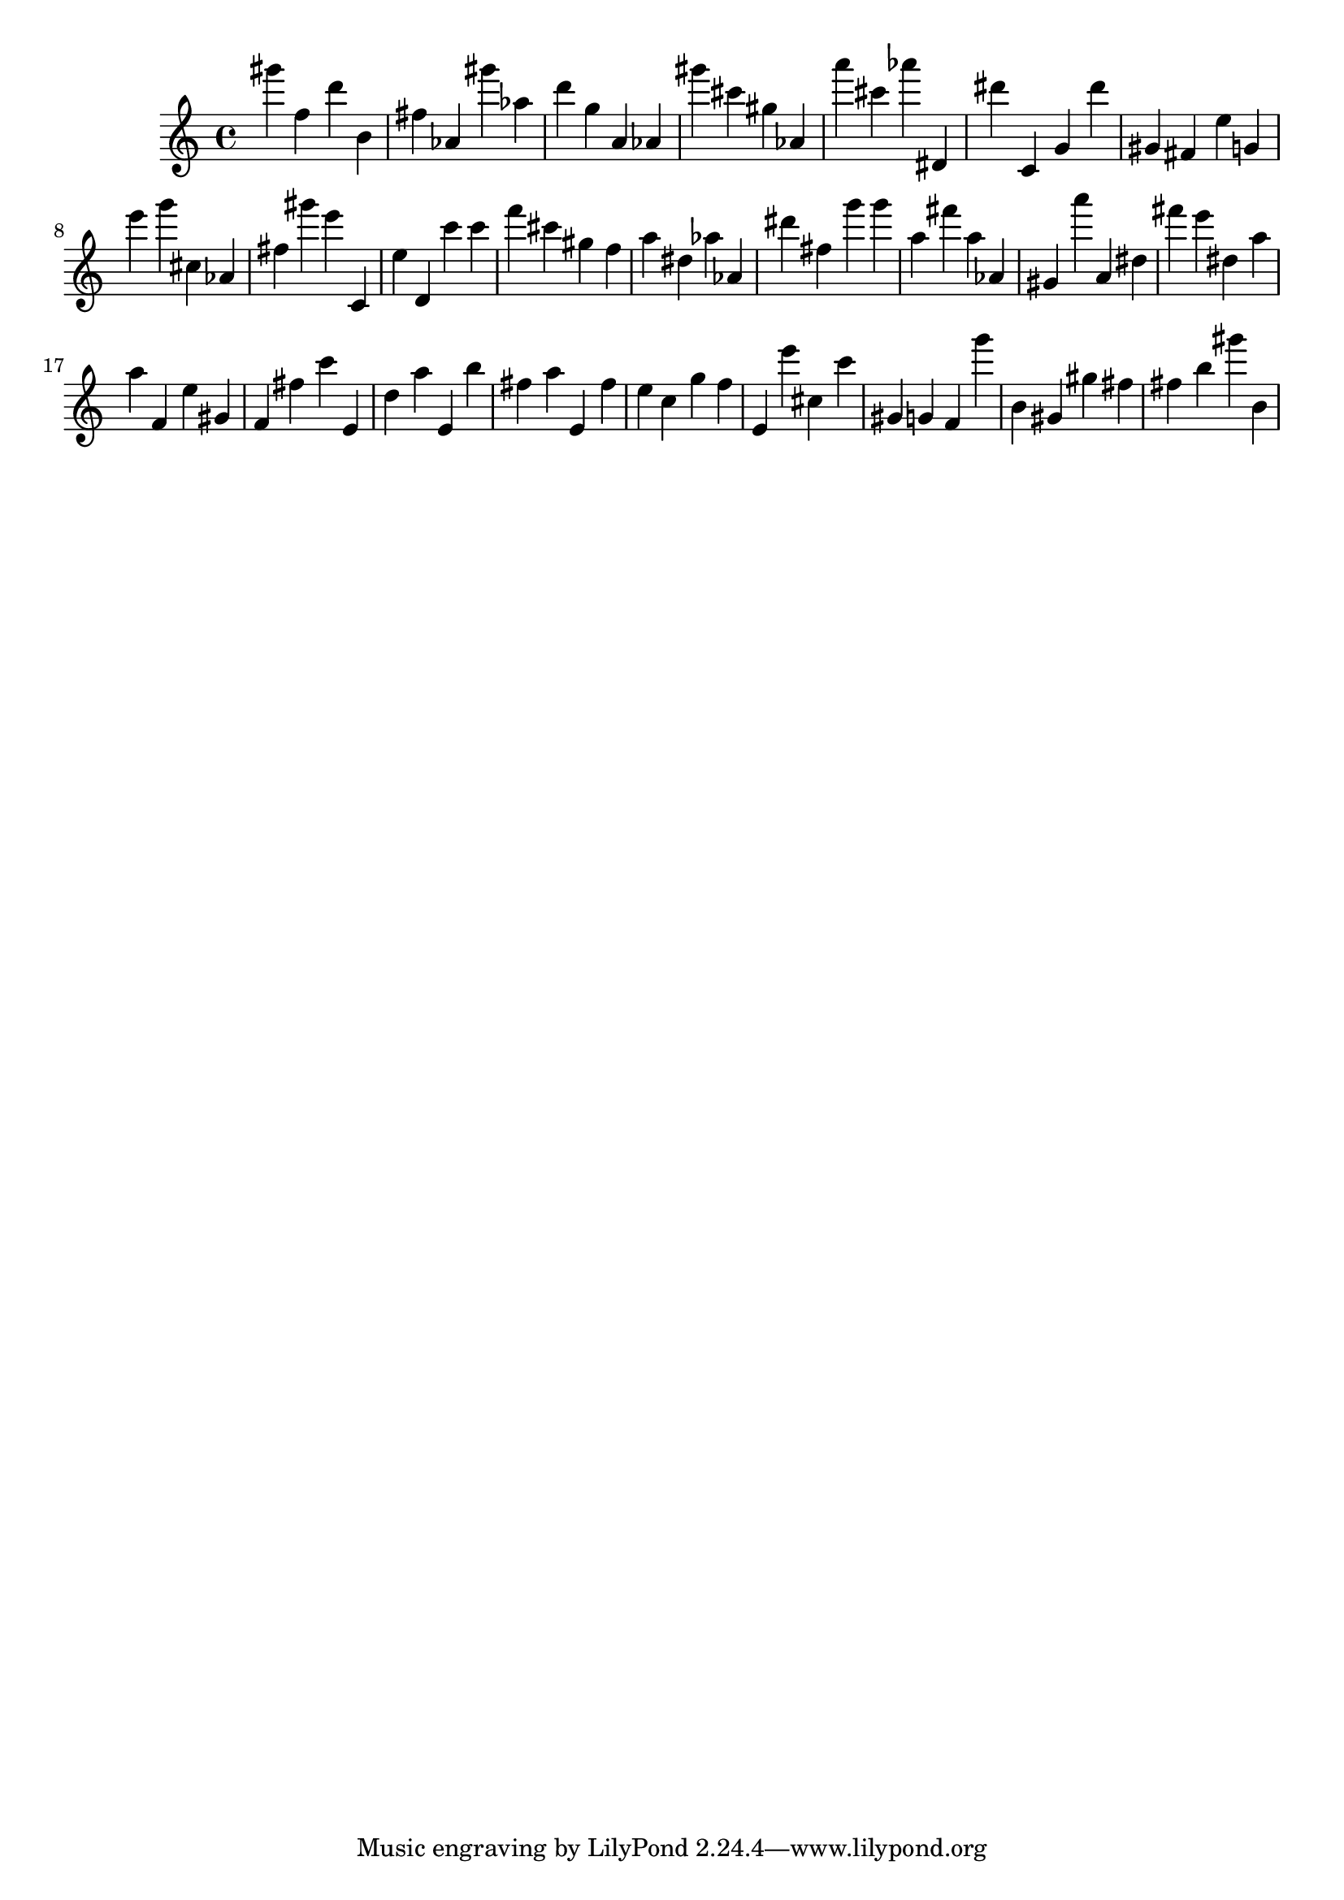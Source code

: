 \version "2.18.2"

\score {

{
\clef treble
gis''' f'' d''' b' fis'' as' gis''' as'' d''' g'' a' as' gis''' cis''' gis'' as' a''' cis''' as''' dis' dis''' c' g' dis''' gis' fis' e'' g' e''' g''' cis'' as' fis'' gis''' e''' c' e'' d' c''' c''' f''' cis''' gis'' f'' a'' dis'' as'' as' dis''' fis'' g''' g''' a'' fis''' a'' as' gis' a''' a' dis'' fis''' e''' dis'' a'' a'' f' e'' gis' f' fis'' c''' e' d'' a'' e' b'' fis'' a'' e' fis'' e'' c'' g'' f'' e' e''' cis'' c''' gis' g' f' g''' b' gis' gis'' fis'' fis'' b'' gis''' b' 
}

 \midi { }
 \layout { }
}